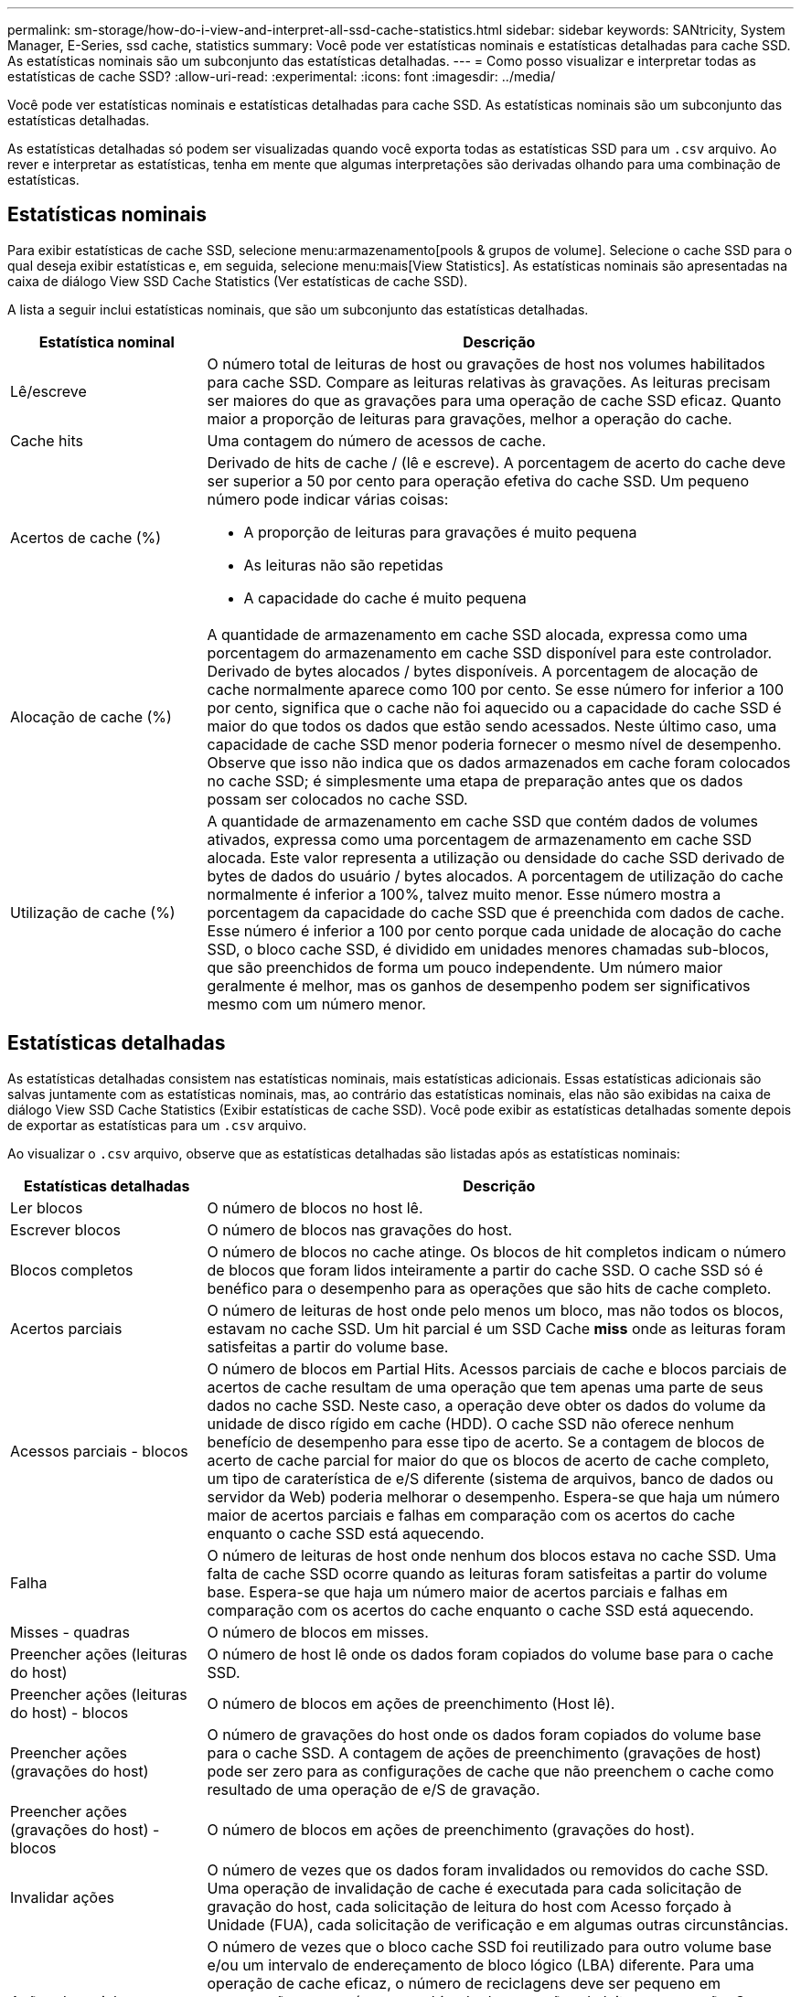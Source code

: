 ---
permalink: sm-storage/how-do-i-view-and-interpret-all-ssd-cache-statistics.html 
sidebar: sidebar 
keywords: SANtricity, System Manager, E-Series, ssd cache, statistics 
summary: Você pode ver estatísticas nominais e estatísticas detalhadas para cache SSD. As estatísticas nominais são um subconjunto das estatísticas detalhadas. 
---
= Como posso visualizar e interpretar todas as estatísticas de cache SSD?
:allow-uri-read: 
:experimental: 
:icons: font
:imagesdir: ../media/


[role="lead"]
Você pode ver estatísticas nominais e estatísticas detalhadas para cache SSD. As estatísticas nominais são um subconjunto das estatísticas detalhadas.

As estatísticas detalhadas só podem ser visualizadas quando você exporta todas as estatísticas SSD para um `.csv` arquivo. Ao rever e interpretar as estatísticas, tenha em mente que algumas interpretações são derivadas olhando para uma combinação de estatísticas.



== Estatísticas nominais

Para exibir estatísticas de cache SSD, selecione menu:armazenamento[pools & grupos de volume]. Selecione o cache SSD para o qual deseja exibir estatísticas e, em seguida, selecione menu:mais[View Statistics]. As estatísticas nominais são apresentadas na caixa de diálogo View SSD Cache Statistics (Ver estatísticas de cache SSD).

A lista a seguir inclui estatísticas nominais, que são um subconjunto das estatísticas detalhadas.

[cols="25h,~"]
|===
| Estatística nominal | Descrição 


 a| 
Lê/escreve
 a| 
O número total de leituras de host ou gravações de host nos volumes habilitados para cache SSD. Compare as leituras relativas às gravações. As leituras precisam ser maiores do que as gravações para uma operação de cache SSD eficaz. Quanto maior a proporção de leituras para gravações, melhor a operação do cache.



 a| 
Cache hits
 a| 
Uma contagem do número de acessos de cache.



 a| 
Acertos de cache (%)
 a| 
Derivado de hits de cache / (lê e escreve). A porcentagem de acerto do cache deve ser superior a 50 por cento para operação efetiva do cache SSD. Um pequeno número pode indicar várias coisas:

* A proporção de leituras para gravações é muito pequena
* As leituras não são repetidas
* A capacidade do cache é muito pequena




 a| 
Alocação de cache (%)
 a| 
A quantidade de armazenamento em cache SSD alocada, expressa como uma porcentagem do armazenamento em cache SSD disponível para este controlador. Derivado de bytes alocados / bytes disponíveis. A porcentagem de alocação de cache normalmente aparece como 100 por cento. Se esse número for inferior a 100 por cento, significa que o cache não foi aquecido ou a capacidade do cache SSD é maior do que todos os dados que estão sendo acessados. Neste último caso, uma capacidade de cache SSD menor poderia fornecer o mesmo nível de desempenho. Observe que isso não indica que os dados armazenados em cache foram colocados no cache SSD; é simplesmente uma etapa de preparação antes que os dados possam ser colocados no cache SSD.



 a| 
Utilização de cache (%)
 a| 
A quantidade de armazenamento em cache SSD que contém dados de volumes ativados, expressa como uma porcentagem de armazenamento em cache SSD alocada. Este valor representa a utilização ou densidade do cache SSD derivado de bytes de dados do usuário / bytes alocados. A porcentagem de utilização do cache normalmente é inferior a 100%, talvez muito menor. Esse número mostra a porcentagem da capacidade do cache SSD que é preenchida com dados de cache. Esse número é inferior a 100 por cento porque cada unidade de alocação do cache SSD, o bloco cache SSD, é dividido em unidades menores chamadas sub-blocos, que são preenchidos de forma um pouco independente. Um número maior geralmente é melhor, mas os ganhos de desempenho podem ser significativos mesmo com um número menor.

|===


== Estatísticas detalhadas

As estatísticas detalhadas consistem nas estatísticas nominais, mais estatísticas adicionais. Essas estatísticas adicionais são salvas juntamente com as estatísticas nominais, mas, ao contrário das estatísticas nominais, elas não são exibidas na caixa de diálogo View SSD Cache Statistics (Exibir estatísticas de cache SSD). Você pode exibir as estatísticas detalhadas somente depois de exportar as estatísticas para um `.csv` arquivo.

Ao visualizar o `.csv` arquivo, observe que as estatísticas detalhadas são listadas após as estatísticas nominais:

[cols="25h,~"]
|===
| Estatísticas detalhadas | Descrição 


 a| 
Ler blocos
 a| 
O número de blocos no host lê.



 a| 
Escrever blocos
 a| 
O número de blocos nas gravações do host.



 a| 
Blocos completos
 a| 
O número de blocos no cache atinge. Os blocos de hit completos indicam o número de blocos que foram lidos inteiramente a partir do cache SSD. O cache SSD só é benéfico para o desempenho para as operações que são hits de cache completo.



 a| 
Acertos parciais
 a| 
O número de leituras de host onde pelo menos um bloco, mas não todos os blocos, estavam no cache SSD. Um hit parcial é um SSD Cache *miss* onde as leituras foram satisfeitas a partir do volume base.



 a| 
Acessos parciais - blocos
 a| 
O número de blocos em Partial Hits. Acessos parciais de cache e blocos parciais de acertos de cache resultam de uma operação que tem apenas uma parte de seus dados no cache SSD. Neste caso, a operação deve obter os dados do volume da unidade de disco rígido em cache (HDD). O cache SSD não oferece nenhum benefício de desempenho para esse tipo de acerto. Se a contagem de blocos de acerto de cache parcial for maior do que os blocos de acerto de cache completo, um tipo de caraterística de e/S diferente (sistema de arquivos, banco de dados ou servidor da Web) poderia melhorar o desempenho. Espera-se que haja um número maior de acertos parciais e falhas em comparação com os acertos do cache enquanto o cache SSD está aquecendo.



 a| 
Falha
 a| 
O número de leituras de host onde nenhum dos blocos estava no cache SSD. Uma falta de cache SSD ocorre quando as leituras foram satisfeitas a partir do volume base. Espera-se que haja um número maior de acertos parciais e falhas em comparação com os acertos do cache enquanto o cache SSD está aquecendo.



 a| 
Misses - quadras
 a| 
O número de blocos em misses.



 a| 
Preencher ações (leituras do host)
 a| 
O número de host lê onde os dados foram copiados do volume base para o cache SSD.



 a| 
Preencher ações (leituras do host) - blocos
 a| 
O número de blocos em ações de preenchimento (Host lê).



 a| 
Preencher ações (gravações do host)
 a| 
O número de gravações do host onde os dados foram copiados do volume base para o cache SSD. A contagem de ações de preenchimento (gravações de host) pode ser zero para as configurações de cache que não preenchem o cache como resultado de uma operação de e/S de gravação.



 a| 
Preencher ações (gravações do host) - blocos
 a| 
O número de blocos em ações de preenchimento (gravações do host).



 a| 
Invalidar ações
 a| 
O número de vezes que os dados foram invalidados ou removidos do cache SSD. Uma operação de invalidação de cache é executada para cada solicitação de gravação do host, cada solicitação de leitura do host com Acesso forçado à Unidade (FUA), cada solicitação de verificação e em algumas outras circunstâncias.



 a| 
Ações de reciclagem
 a| 
O número de vezes que o bloco cache SSD foi reutilizado para outro volume base e/ou um intervalo de endereçamento de bloco lógico (LBA) diferente. Para uma operação de cache eficaz, o número de reciclagens deve ser pequeno em comparação com o número combinado de operações de leitura e gravação. Se o número de ações de reciclagem estiver próximo ao número combinado de leituras e gravações, o cache SSD está em alta. A capacidade do cache precisa ser aumentada ou a carga de trabalho não é favorável para uso com cache SSD.



 a| 
Bytes disponíveis
 a| 
O número de bytes disponíveis no cache SSD para uso por este controlador.



 a| 
Bytes alocados
 a| 
O número de bytes alocados do cache SSD por este controlador. Os bytes alocados a partir do cache SSD podem estar vazios ou podem conter dados de volumes base.



 a| 
Bytes de dados do usuário
 a| 
O número de bytes alocados no cache SSD que contêm dados de volumes base. Os bytes disponíveis, os bytes alocados e os bytes de dados do usuário são usados para calcular a porcentagem de alocação de cache e a porcentagem de utilização de cache.

|===